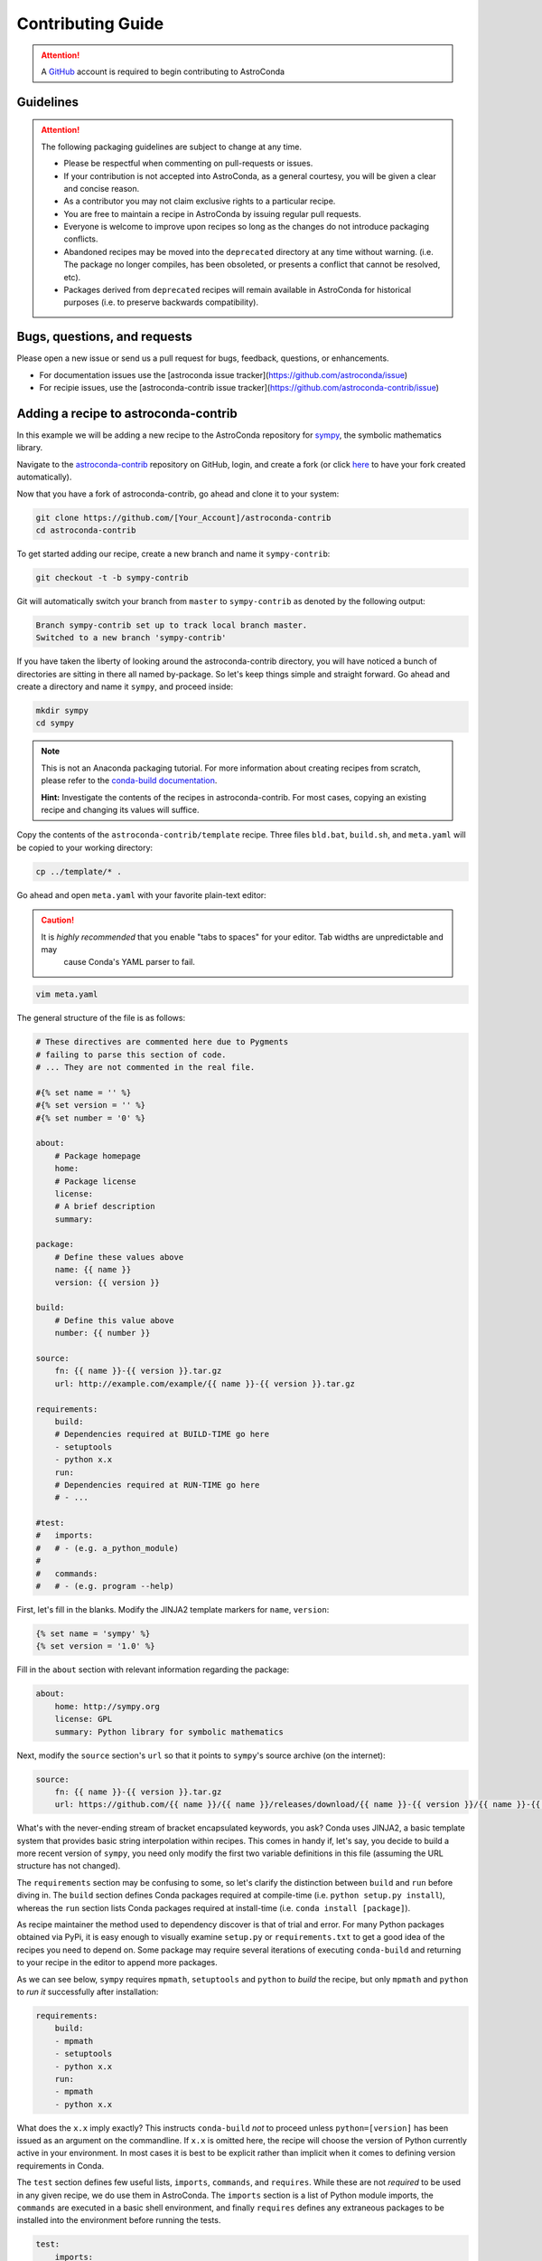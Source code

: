 ******************
Contributing Guide
******************


.. attention::

    A `GitHub <https://github.com>`_ account is required to begin contributing to AstroConda


Guidelines
==========

.. attention::

    The following packaging guidelines are subject to change at any time.

    - Please be respectful when commenting on pull-requests or issues.
    - If your contribution is not accepted into AstroConda, as a general courtesy, you will be given a clear and concise reason.
    - As a contributor you may not claim exclusive rights to a particular recipe.
    - You are free to maintain a recipe in AstroConda by issuing regular pull requests.
    - Everyone is welcome to improve upon recipes so long as the changes do not introduce packaging conflicts.
    - Abandoned recipes may be moved into the ``deprecated`` directory at any time without warning. (i.e. The package no longer compiles, has been obsoleted, or presents a conflict that cannot be resolved, etc).
    - Packages derived from ``deprecated`` recipes will remain available in AstroConda for historical purposes (i.e. to preserve backwards compatibility).

Bugs, questions, and requests
=============================

Please open a new issue or send us a pull request for bugs, feedback, questions, or enhancements. 

*  For documentation issues use the [astroconda issue tracker](https://github.com/astroconda/issue)
*  For recipie issues, use the [astroconda-contrib issue tracker](https://github.com/astroconda-contrib/issue)


Adding a recipe to astroconda-contrib
=====================================

In this example we will be adding a new recipe to the AstroConda repository for `sympy <http://sympy.org>`_, the
symbolic mathematics library.

Navigate to the `astroconda-contrib <https://github.com/astroconda/astroconda-contrib>`_ repository on GitHub, login, and create a fork (or click `here <https://github.com/astroconda/astroconda-contrib/fork>`_ to have your fork created automatically).

Now that you have a fork of astroconda-contrib, go ahead and clone it to your system:

.. code-block:: sh

    git clone https://github.com/[Your_Account]/astroconda-contrib
    cd astroconda-contrib


To get started adding our recipe, create a new branch and name it ``sympy-contrib``:

.. code-block:: sh

    git checkout -t -b sympy-contrib

Git will automatically switch your branch from ``master`` to ``sympy-contrib`` as denoted by the following output:

.. code-block:: sh

    Branch sympy-contrib set up to track local branch master.
    Switched to a new branch 'sympy-contrib'

If you have taken the liberty of looking around the astroconda-contrib directory, you will have noticed a bunch of directories are sitting in there all named by-package. So let's keep things simple and straight forward. Go ahead and create a directory and name it
``sympy``, and proceed inside:

.. code-block:: sh

    mkdir sympy
    cd sympy

.. note::

    This is not an Anaconda packaging tutorial. For more information about creating recipes from scratch, please refer to the `conda-build documentation <http://conda.pydata.org/docs/build_tutorials/pkgs2.html>`_.

    **Hint:** Investigate the contents of the recipes in astroconda-contrib. For most cases, copying an existing recipe and changing its values will suffice.

Copy the contents of the ``astroconda-contrib/template`` recipe.  Three files ``bld.bat``, ``build.sh``, and ``meta.yaml`` will be copied to your working directory:

.. code-block:: sh

    cp ../template/* .


Go ahead and open ``meta.yaml`` with your favorite plain-text editor:

.. caution::

    It is *highly recommended* that you enable "tabs to spaces" for your editor. Tab widths are unpredictable and may
     cause Conda's YAML parser to fail.

.. code-block:: sh

    vim meta.yaml


The general structure of the file is as follows:

.. code-block:: yaml

    # These directives are commented here due to Pygments
    # failing to parse this section of code.
    # ... They are not commented in the real file.

    #{% set name = '' %}
    #{% set version = '' %}
    #{% set number = '0' %}

    about:
        # Package homepage
        home:
        # Package license
        license:
        # A brief description
        summary:

    package:
        # Define these values above
        name: {{ name }}
        version: {{ version }}

    build:
        # Define this value above
        number: {{ number }}

    source:
        fn: {{ name }}-{{ version }}.tar.gz
        url: http://example.com/example/{{ name }}-{{ version }}.tar.gz

    requirements:
        build:
        # Dependencies required at BUILD-TIME go here
        - setuptools
        - python x.x
        run:
        # Dependencies required at RUN-TIME go here
        # - ...

    #test:
    #   imports:
    #   # - (e.g. a_python_module)
    #
    #   commands:
    #   # - (e.g. program --help)


First, let's fill in the blanks. Modify the JINJA2 template markers for ``name``, ``version``:

.. code-block:: none

    {% set name = 'sympy' %}
    {% set version = '1.0' %}


Fill in the ``about`` section with relevant information regarding the package:

.. code-block:: yaml

    about:
        home: http://sympy.org
        license: GPL
        summary: Python library for symbolic mathematics


Next, modify the ``source`` section's ``url`` so that it points to ``sympy``'s source archive (on the internet):

.. code-block:: sh

    source:
        fn: {{ name }}-{{ version }}.tar.gz
        url: https://github.com/{{ name }}/{{ name }}/releases/download/{{ name }}-{{ version }}/{{ name }}-{{ version }}.tar.gz


What's with the never-ending stream of bracket encapsulated keywords, you ask? Conda uses JINJA2, a basic template system that provides basic string interpolation within recipes. This comes in handy if, let's say, you decide to build a more recent version of ``sympy``, you need only modify the first two variable definitions in this file (assuming the URL structure has not changed).

The ``requirements`` section may be confusing to some, so let's clarify the distinction between ``build`` and ``run`` before diving in. The ``build`` section defines Conda packages required at compile-time (i.e. ``python setup.py install``), whereas the ``run`` section lists Conda packages required at install-time (i.e. ``conda install [package]``).

As recipe maintainer the method used to dependency discover is that of trial and error. For many Python packages obtained via PyPi, it is easy enough to visually examine ``setup.py`` or ``requirements.txt`` to get a good idea of the recipes you need to depend on. Some package may require several iterations of executing ``conda-build`` and returning to your recipe in the editor to append more packages.

As we can see below, ``sympy`` requires ``mpmath``, ``setuptools`` and ``python`` to *build* the recipe, but only ``mpmath`` and ``python`` to *run it* successfully after installation:

.. code-block:: yaml

    requirements:
        build:
        - mpmath
        - setuptools
        - python x.x
        run:
        - mpmath
        - python x.x

What does the ``x.x`` imply exactly? This instructs ``conda-build`` *not* to proceed unless ``python=[version]`` has been issued as an argument on the commandline. If ``x.x`` is omitted here, the recipe will choose the version of Python currently active in your environment. In most cases it is best to be explicit rather than implicit when it comes to defining version requirements in Conda.

The ``test`` section defines few useful lists, ``imports``, ``commands``, and ``requires``. While these are not *required* to be used in any given recipe, we do use them in AstroConda. The ``imports`` section is a list of Python module imports, the ``commands``
are executed in a basic shell environment, and finally ``requires`` defines any extraneous packages to be installed into the environment before running the tests.

.. code-block:: yaml

    test:
        imports:
            - sympy

        #commands:
        #   - no shell commands to execute

        #requires:
        #   - does not require any extra testing-related packages

If ``sympy`` provided a commandline utility named ``sympy-show``, you would use the ``commands`` section to verify the utility's functionality. A simple example of this would be to output a usage statement.

.. code-block:: sh

    test:
        # ...
        commands:
            - sympy-show --help

If a program returns greater than zero ``conda-build`` will fail as if it observed an error. Not all programs return zero after issuing ``--help`` (or an equivalent argument). Due to this, you may need to omit this style of test.

It will not hurt to keep the ``commands`` section populated but disabled with a note describing why it doesn't work. Others will find this information useful. Given this scenario, the optimal approach would be to contact the developers and plead with them to
normalize the exit value.


Below is our ``sympy`` final recipe. Despite the overwhelming use of JINGA2 in our example, things are looking pretty streamlined.

.. code-block:: none

    {% set name = 'sympy' %}
    {% set version = '1.0' %}

    about:
        home: http://sympy.org
        license: GPL
        summary: Python library for symbolic mathematics

    source:
        fn: {{ name }}-{{ version }}.tar.gz
        url: https://github.com/{{ name }}/{{ name }}/releases/download/{{ name }}-{{ version }}/{{ name }}-{{ version }}.tar.gz

    requirements:
        build:
        - mpmath
        - setuptools
        - python x.x
        run:
        - mpmath
        - python x.x

    test:
        imports:
            - sympy


The ``template`` directory copied earlier in this tutorial contains two basic python build scripts for both \*Nix (``build.sh``) and Windows (``bld.bat``), and is coincidentally compatible with the example we're using here. Not all Python packages (especially Makefile-based packages) will compile successfully using this "one-liner" template. Always refer to the ``INSTALL`` file or equivalent documentation for the program you are attempting to compile to learn more about what the package expects from the end-user at compile-time.

Before we can issue a pull request on GitHub, we first ensure it builds, tests, and installs properly on our local system. To do this we need to change our directory to one level above the recipe.

.. code-block:: sh

    cd ..
    # i.e. /path/to/astroconda-contrib

Now run ``conda-build`` to compile our ``sympy`` recipe into a Conda package. In the example below we are building against
Python 3.5:

.. code-block:: sh

    conda-build -c http://ssb.stsci.edu/astroconda --skip-existing --python=3.5 sympy

That's probably a bit more involved than you thought. Let's break it down. We issue ``-c [URL]`` which instructs the build to utilize the AstroConda channel while checking for package dependencies (i.e. the recipe's ``requirements`` section). Secondly, we issue ``--skip-existing`` to prevent ``conda-build`` from rebuilding dependencies discovered in the local astroconda-contrib directory. That is to say, if a package defined as a requirement exists remotely, it will then download and install it, rather than rebuild it from scratch. ``--python=`` is self-explanatory, and the final argument is the name of the recipe(s) we intend to build.

At this point, if the build was successful, our Conda package (a bzipped tarball) called ``sympy-1.0-py35_0.tar.bz2`` is emitted to ``/path/to/anaconda/conda-bld/[os-arch]/``. This directory is a local Conda package repository.

To install this new ``sympy`` package and interact with it ourselves you could run the following:

.. code-block:: sh

    conda create -n sympy_test --use-local sympy
    source activate sympy_test

Then manually verify the package is working:

.. code-block:: sh

    python

And checking it out for yourself:

.. code-block:: python

    >>> import sympy
    >>> sympy.__file__
    '/path/to/anaconda/envs/sympy_test/lib/python3.5/site-packages/sympy/__init__.py'

Now that you have verified the recipe is fully functional and are happy with the outcome, it's time to create a pull request against astroconda-contrib main repository.

Push your ``sympy-contrib`` branch up to your fork on GitHub:

.. code-block:: sh

    git push origin sympy-contrib


It is recommended that you familiarize yourself with GitHub pull requests before proceeding (see: `tutorial <https://help.github.com/articles/using-pull-requests/>`_).

Using GitHub, you will want to browse to your ``astroconda-contrib`` fork, select the ``sympy-contrib`` branch from
the drop-down menu (the default will read: "Branch: master", next to a black downward-pointing caret). Once selected, click the large green button labeled: "New pull request".

From here, you may wish to edit the title of your pull request and add initial comments or notes regarding what you have done, or list any work that may still need to be done. After submitting your pull request, a member of the Science Software Branch at STScI, or fellow contributors will review the requested changes, ask questions, offer feedback or advice.

At this point if everything appears to be in order your recipe will likely be merged, built, and incorporated into AstroConda!
